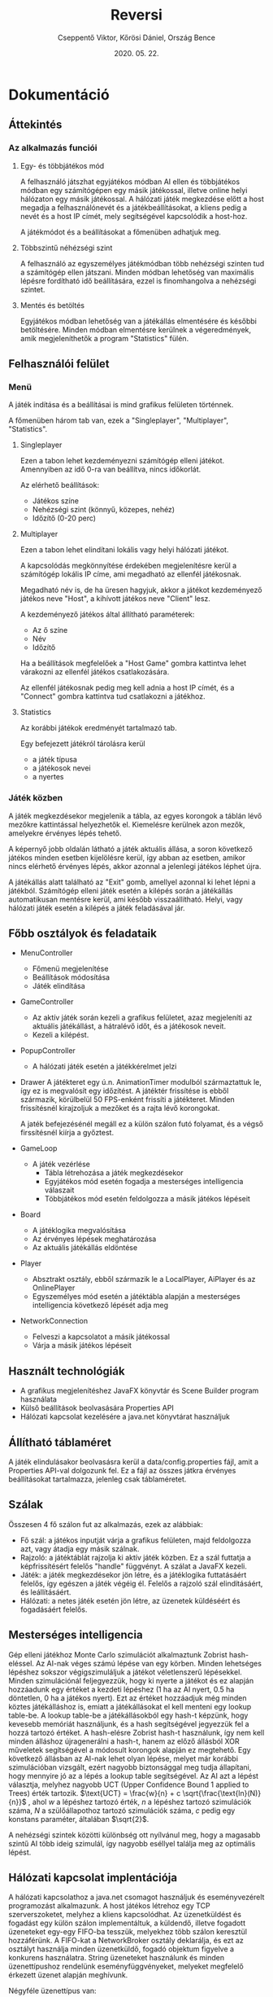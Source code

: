 #+TITLE: Reversi
#+DATE: 2020. 05. 22.
#+AUTHOR: Cseppentő Viktor, Kőrösi Dániel, Ország Bence
#+OPTIONS: toc:nil
* Dokumentáció
** Áttekintés
*** Az alkalmazás funciói
**** Egy- és többjátékos mód

A felhasználó játszhat egyjátékos módban AI ellen és többjátékos módban egy számítógépen
egy másik játékossal, illetve online helyi hálózaton egy másik játékossal.
A hálózati játék megkezdése előtt a host megadja a felhasználónevét és a játékbeállításokat,
a kliens pedig a nevét és a host IP címét, mely segítségével kapcsolódik a host-hoz.

A játékmódot és a beállításokat a főmenüben adhatjuk meg.
**** Többszintű néhézségi szint

A felhasználó az egyszemélyes játékmódban több nehézségi szinten tud a
számítógép ellen játszani. Minden módban lehetőség van maximális
lépésre fordítható idő beállítására, ezzel is finomhangolva a nehézségi
szintet.

**** Mentés és betöltés

Egyjátékos módban lehetőség van a játékállás elmentésére és későbbi
betöltésére. Minden módban elmentésre kerülnek a végeredmények, amik
megjeleníthetők a program "Statistics" fülén.
** Felhasználói felület
*** Menü
A játék indítása és a beállításai is mind grafikus felületen történnek.

A főmenüben három tab van, ezek a "Singleplayer", "Multiplayer", "Statistics".
**** Singleplayer

Ezen a tabon lehet kezdeményezni számítógép elleni játékot. Amennyiben
az idő 0-ra van beállítva, nincs időkorlát.

Az elérhető beállítások:
 - Játékos színe
 - Nehézségi szint (könnyű, közepes, nehéz)
 - Időzítő (0-20 perc)
**** Multiplayer

Ezen a tabon lehet elindítani lokális vagy helyi hálózati játékot.

A kapcsolódás megkönnyítése érdekében megjelenítésre kerül a
számítógép lokális IP címe, ami megadható az ellenfél játékosnak.

Megadható név is, de ha üresen hagyjuk, akkor a játékot kezdeményező
játékos neve "Host", a kihívott játékos neve "Client" lesz.

A kezdeményező játékos által állítható paraméterek:
 - Az ő színe
 - Név
 - Időzítő

Ha a beállítások megfelelőek a "Host Game" gombra kattintva lehet
várakozni az ellenfél játékos csatlakozására.

Az ellenfél játékosnak pedig meg kell adnia a host IP címét, és a
"Connect" gombra kattintva tud csatlakozni a játékhoz.
**** Statistics

Az korábbi játékok eredményét tartalmazó tab.

Egy befejezett játékról tárolásra kerül
 - a játék típusa
 - a játékosok nevei
 - a nyertes
*** Játék közben
A játék megkezdésekor megjelenik a tábla, az egyes korongok a táblán
lévő mezőkre kattintással helyezhetők el. Kiemelésre kerülnek azon
mezők, amelyekre érvényes lépés tehető.

A képernyő jobb oldalán látható a játék aktuális állása, a soron
következő játékos minden esetben kijelölésre kerül, így abban az
esetben, amikor nincs elérhető érvényes lépés, akkor azonnal a
jelenlegi játékos léphet újra.

A játékállás alatt található az "Exit" gomb, amellyel azonnal ki lehet
lépni a játékból. Számítógép elleni játék esetén a kilépés során a
játékállás automatikusan mentésre kerül, ami később
visszaállítható. Helyi, vagy hálózati játék esetén a kilépés a játék
feladásával jár.
** Főbb osztályok és feladataik
- MenuController
  - Főmenü megjelenítése
  - Beállítások módosítása
  - Játék elindítása
- GameController
  - Az aktív játék során kezeli a grafikus felületet, azaz megjeleníti
    az aktuális játékállást, a hátralévő időt, és a játékosok neveit.
  - Kezeli a kilépést.
- PopupController
  - A hálózati játék esetén a játékkérelmet jelzi
- Drawer
  A játékteret egy ú.n. AnimationTimer modulból származtattuk
  le, így ez is megvalósít egy időzítést. A játéktér frissítése is
  ebből származik, körülbelül 50 FPS-enként frissíti a
  játékteret. Minden frissítésnél kirajzoljuk a mezőket és a rajta
  lévő korongokat.

  A jaték befejezésénél megáll ez a külön szálon futó folyamat, és a
  végső firssítésnél kiírja a győztest.
- GameLoop
  - A játék vezérlése
    - Tábla létrehozása a játék megkezdésekor
    - Egyjátékos mód esetén fogadja a mesterséges intelligencia válaszait
    - Többjátékos mód esetén feldolgozza a másik játékos lépéseit
- Board
  - A játéklogika megvalósítása
  - Az érvényes lépések meghatározása
  - Az aktuális játékállás eldöntése
- Player
  - Absztrakt osztály, ebből származik le a LocalPlayer, AiPlayer és az OnlinePlayer
  - Egyszemélyes mód esetén a játéktábla alapján a mesterséges
    intelligencia következő lépését adja meg
- NetworkConnection
  - Felveszi a kapcsolatot a másik játékossal
  - Várja a másik játékos lépéseit
** Használt technológiák
- A grafikus megjelenítéshez JavaFX könyvtár és Scene Builder program használata
- Külső beállítások beolvasására Properties API
- Hálózati kapcsolat kezelésére a java.net könyvtárat használjuk
** Állítható táblaméret
 A játék elindulásakor beolvasásra kerül a data/config.properties fájl,
 amit a Properties API-val dolgozunk fel. Ez a fájl az összes játkra érvényes beállításokat tartalmazza,
 jelenleg csak táblaméretet.
** Szálak
Összesen 4 fő szálon fut az alkalmazás, ezek az alábbiak:

- Fő szál: a játékos inputját várja a grafikus felületen, majd
  feldolgozza azt, vagy átadja egy másik szálnak.
- Rajzoló: a játéktáblát rajzolja ki aktív játék közben. Ez a szál
  futtatja a képfrissítésért felelős "handle" függvényt. A szálat a
  JavaFX kezeli.
- Játék: a játék megkezdésekor jön létre, és a játéklogika
  futtatásáért felelős, így egészen a játék végéig él. Felelős a
  rajzoló szál elindításáért, és leállításáért.
- Hálózati: a netes játék esetén jön létre, az üzenetek küldéséért és
  fogadásáért felelős.
** Mesterséges intelligencia
Gép elleni játékhoz Monte Carlo szimulációt alkalmaztunk Zobrist
hash-eléssel. Az AI-nak véges számú lépése van egy körben. Minden
lehetséges lépéshez sokszor végigszimuláljuk a játékot véletlenszerű
lépésekkel. Minden szimulációnál feljegyezzük, hogy ki nyerte a
játékot és ez alapján hozzáadunk egy értéket a kezdeti lépéshez (1 ha
az AI nyert, 0.5 ha döntetlen, 0 ha a játékos nyert). Ezt az értéket
hozzáadjuk még minden köztes játékálláshoz is, emiatt a játékállásokat
el kell menteni egy lookup table-be. A lookup table-be a
játékállásokból egy hash-t képzünk, hogy kevesebb memóriát
használjunk, és a hash segítségével jegyezzük fel a hozzá tartozó
értéket. A hash-elésre Zobrist hash-t használunk, így nem kell minden
álláshoz újragenerálni a hash-t, hanem az előző állásból XOR műveletek
segítségével a módosult korongok alapján ez megtehető. Egy következő
állásban az AI-nak lehet olyan lépése, melyet már korábbi
szimulációban vizsgált, ezért nagyobb biztonsággal meg tudja
állapítani, hogy mennyire jó az a lépés a lookup table
segítségével. Az AI azt a lépést választja, melyhez nagyobb UCT (Upper
Confidence Bound 1 applied to Trees) érték
tartozik. $\text{UCT} = \frac{w}{n} + c \sqrt{\frac{\text{ln}(N)}{n}}$ ,
ahol $w$ a lépéshez tartozó érték, $n$ a lépéshez tartozó szimulációk
száma, $N$ a szülőállapothoz tartozó szimulációk száma, $c$ pedig egy
konstans paraméter, általában $\sqrt{2}$.

A nehézségi szintek közötti különbség ott nyílvánul meg, hogy a
magasabb szintű AI több ideig szimulál, így nagyobb eséllyel találja
meg az optimális lépést.

** Hálózati kapcsolat implentációja
A hálózati kapcsolathoz a java.net csomagot használjuk és
eseményvezérelt programozást alkalmazunk. A host játékos létrehoz egy
TCP szerverszoketet, melyhez a kliens kapcsolódhat. Az üzenetküldést
és fogadást egy külön szálon implementáltuk, a küldendő, illetve
fogadott üzeneteket egy-egy FIFO-ba tesszük, melyekhez több szálon
keresztül hozzáférünk. A FIFO-kat a NetworkBroker osztály deklarálja,
és ezt az osztályt használja minden üzenetküldő, fogadó
objektum figyelve a konkurens használatra. String üzeneteket használunk és minden üzenettípushoz
rendelünk eseményfüggvényeket, melyeket megfelelő érkezett üzenet
alapján meghívunk.

Négyféle üzenettípus van:
- serverstart: akkor küldjük, amikor a kliens kapcsolódott a host-hoz
  és a host elküldi a játékbeállításokat
- clientstart: akkor küldjük, amikor a kliens elfogadta a játékot,
  visszaküldia kapott beállításokat és a nevét
- move: ezzel küldjük el a lépett lépést (pl. move;3;4)
- stop: akkor küldjük ha vége a játéknak, vagy elhagytuk a
  játékot. Ilyenkor minden játék, és hálózat szálat befejezünk.

Egy üzenettípushoz több esemény is tartozhat.

\pagebreak
* Tesztelés
Az alkalmazás funkcióinak helyes működése egyszerű teszteléssel került
megállapításra. A tesztelés során a grafikus felületen hajtottunk
végre input szekvenciákat, amelyeknek feljegyeztük a hatását, és hogy
mi az elvárt működés az adott esetben.

** Egyjátékos mód
Ebben az esetben azt ellenőrizzük, hogy az egyjátékos mód megfelelően
elindul-e, illetve a játékálllás elmentése, majd visszaállítása
helyesen történik-e meg.

A felületen végrehajtott lépések:
- A játék elindítása alapbeállítások mellett.
#+ATTR_LATEX: :width 250px
[[./img/test-single-start.png]]

\pagebreak
- Egy lépés megtétele.
#+ATTR_LATEX: :width 250px
 [[./img/test-single-step.png]]
- Kilépés a játékból.
#+ATTR_LATEX: :width 250px
[[./img/test-single-exit.png]]

\pagebreak
- Az elmentett játékállás visszatöltése
#+ATTR_LATEX: :width 250px
[[./img/test-single-load.png]]

- A visszatöltött állapot ellenőrzése.
#+ATTR_LATEX: :width 250px
 [[./img/test-single-loaded.png]]

\pagebreak
** Lokális játék
A teszt során a statisztikák frissítését ellenőrizzük. Az egyik játékos
kilép, ezzel feladva a játékot.

A felületen végrehajtott lépések:
- A játék elindítása alapbeállítások mellett.
#+ATTR_LATEX: :width 250px
 [[./img/test-local-start.png]]
- Egy lépés megtétele után kilépés a játékból, ezzel feladva azt.
#+ATTR_LATEX: :width 250px
 [[./img/test-local-step.png]]

\pagebreak
- A "Statistics" tabon ellenőrizni, hogy jelen van-e az új játék eredménye.
#+ATTR_LATEX: :width 250px
 [[./img/test-local-exit.png]]

** Lokális játék időzítővel
A teszt során az időzítő helyes működését ellenőrizzük.
A felületen végrehajtott lépések:
- Lokális játék elindítása alapbeállítások mellett.
#+ATTR_LATEX: :width 250px
 [[./img/test-timer-start.png]]

\pagebreak
- Egy lépés megtétele, hogy elinduljon az időzítő.
#+ATTR_LATEX: :width 250px
[[./img/test-timer-step.png]]

- Az időzítő megvárása
#+ATTR_LATEX: :width 250px
 [[./img/test-timer-wait.png]]

\pagebreak
- Ellenőrizni, hogy valóban az ellenfél győzött-e.
#+ATTR_LATEX: :width 250px
 [[./img/test-timer-end.png]]
** Hálózati játék
Az alkalmazást két példányban elindítva (a fejlesztői környezet ezt
lokálisan képes megtenni).

Az egyik példány indítja el a játékot, a kezdő színe a fekete, a
beállított név "Játékos 1", és az időzítő 5 perc.

A másik példányban a nevet kell beállítani("Játékos 2"), és az IP
címét a másiknak (ami éppen a localhost, hiszen egy gépen futnak, így
üresen is hagyható a mező).

\pagebreak
Az első felületen végrehajtott lépések:
- Multiplayer tabon a fenti beállítások megadása. "Host Game" gombra
  kattintással a várakozást jelző pop-up ablak előhívása.
#+ATTR_LATEX: :width 250px
[[./img/test-net-start.png]]

- Várakozás a másik játékos kapcsolódására.
#+ATTR_LATEX: :width 250px
[[./img/test-net-wait.png]]
A második felületen végrehajtott lépések:
- Várakozás amíg a kezdeményező játékos elindítja a várakozást bejövő
  kapcsolatra.
- Csatlakozás
#+ATTR_LATEX: :width 250px
[[./img/test-net-connect.png]]
- Majd a kapcsolat elfogadása.
#+ATTR_LATEX: :width 250px
[[./img/test-net-client-popup.png]]
- Játék
#+ATTR_LATEX: :width 250px
[[./img/test-net-start-board.png]]

- Kilépés
#+ATTR_LATEX: :width 250px
[[./img/test-net-end.png]]

\pagebreak
** Tábla méretének módosítása
A végrehajtott lépések:
 - /data/config.properties fájl módosítása: ~board_dim= 8 => 12~
 - Alkalmazás elindítása
 - Lokális játék indítása
#+ATTR_LATEX: :width 250px
[[./img/test-board-size.png]]

